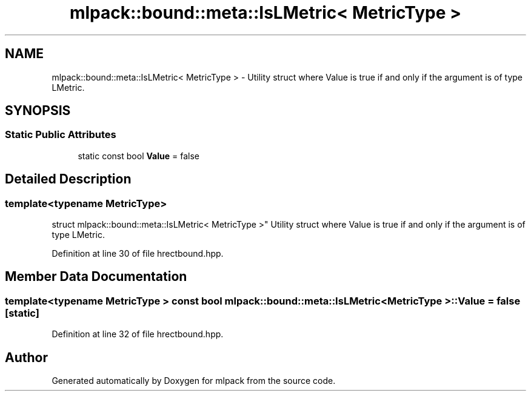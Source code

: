 .TH "mlpack::bound::meta::IsLMetric< MetricType >" 3 "Sat Mar 25 2017" "Version master" "mlpack" \" -*- nroff -*-
.ad l
.nh
.SH NAME
mlpack::bound::meta::IsLMetric< MetricType > \- Utility struct where Value is true if and only if the argument is of type LMetric\&.  

.SH SYNOPSIS
.br
.PP
.SS "Static Public Attributes"

.in +1c
.ti -1c
.RI "static const bool \fBValue\fP = false"
.br
.in -1c
.SH "Detailed Description"
.PP 

.SS "template<typename MetricType>
.br
struct mlpack::bound::meta::IsLMetric< MetricType >"
Utility struct where Value is true if and only if the argument is of type LMetric\&. 


.PP
Definition at line 30 of file hrectbound\&.hpp\&.
.SH "Member Data Documentation"
.PP 
.SS "template<typename MetricType > const bool \fBmlpack::bound::meta::IsLMetric\fP< MetricType >::Value = false\fC [static]\fP"

.PP
Definition at line 32 of file hrectbound\&.hpp\&.

.SH "Author"
.PP 
Generated automatically by Doxygen for mlpack from the source code\&.

